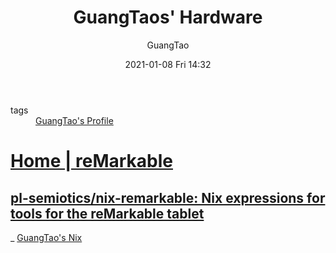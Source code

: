 #+TITLE: GuangTaos' Hardware
#+AUTHOR: GuangTao
#+EMAIL: gtrunsec@hardenedlinux.org
#+DATE: 2021-01-08 Fri 14:32


#+OPTIONS:   H:3 num:t toc:t \n:nil @:t ::t |:t ^:nil -:t f:t *:t <:t

- tags :: [[file:..//guangtao_profile.org][GuangTao's Profile]]

* [[https://remarkable.com/][Home | reMarkable]]
** [[https://github.com/pl-semiotics/nix-remarkable][pl-semiotics/nix-remarkable: Nix expressions for tools for the reMarkable tablet]]

_ [[file:../nix/guangtao_nix.org][GuangTao's Nix]]

